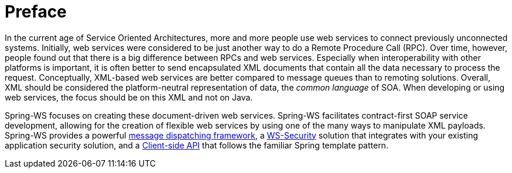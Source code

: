 [preface]
[[overview]]
= Preface

In the current age of Service Oriented Architectures, more and more people use web services to connect previously unconnected systems. Initially, web services were considered to be just another way to do a Remote Procedure Call (RPC). Over time, however, people found out that there is a big difference between RPCs and web services. Especially when interoperability with other platforms is important, it is often better to send encapsulated XML documents that contain all the data necessary to process the request. Conceptually, XML-based web services are better compared to message queues than to remoting solutions. Overall, XML should be considered the platform-neutral representation of data, the _common language_ of SOA. When developing or using web services, the focus should be on this XML and not on Java.

Spring-WS focuses on creating these document-driven web services. Spring-WS facilitates contract-first SOAP service development, allowing for the creation of flexible web services by using one of the many ways to manipulate XML payloads. Spring-WS provides a powerful <<server,message dispatching framework>>, a <<security,WS-Security>> solution that integrates with your existing application security solution, and a <<client,Client-side API>> that follows the familiar Spring template pattern.
